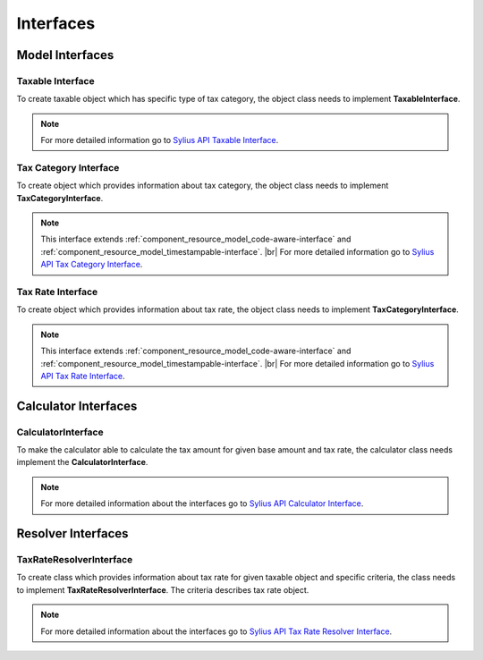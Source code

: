 Interfaces
==========

Model Interfaces
----------------

Taxable Interface
~~~~~~~~~~~~~~~~~

To create taxable object which has specific type of tax category, the object class needs to implement
**TaxableInterface**.

.. note::
    For more detailed information go to `Sylius API Taxable Interface`_.

.. _Sylius API Taxable Interface: http://api.sylius.org/Sylius/Component/Taxation/Model/TaxableInterface.html

Tax Category Interface
~~~~~~~~~~~~~~~~~~~~~~

To create object which provides information about tax category, the object class needs to implement
**TaxCategoryInterface**.

.. note::
    This interface extends :ref:`component_resource_model_code-aware-interface` and :ref:`component_resource_model_timestampable-interface`. |br|
    For more detailed information go to `Sylius API Tax Category Interface`_.

.. _Sylius API Tax Category Interface: http://api.sylius.org/Sylius/Component/Taxation/Model/TaxCategoryInterface.html

Tax Rate Interface
~~~~~~~~~~~~~~~~~~

To create object which provides information about tax rate, the object class needs to implement
**TaxCategoryInterface**.

.. note::
    This interface extends :ref:`component_resource_model_code-aware-interface` and :ref:`component_resource_model_timestampable-interface`. |br|
    For more detailed information go to `Sylius API Tax Rate Interface`_.

.. _Sylius API Tax Rate Interface: http://api.sylius.org/Sylius/Component/Taxation/Model/TaxCategoryInterface.html

Calculator Interfaces
---------------------

CalculatorInterface
~~~~~~~~~~~~~~~~~~~

To make the calculator able to calculate the tax amount for given base amount and tax rate,
the calculator class needs implement the **CalculatorInterface**.

.. note::
    For more detailed information about the interfaces go to `Sylius API Calculator Interface`_.

.. _Sylius API Calculator Interface: http://api.sylius.org/Sylius/Component/Taxation/Calculator/CalculatorInterface.html

Resolver Interfaces
-------------------

TaxRateResolverInterface
~~~~~~~~~~~~~~~~~~~~~~~~

To create class which provides information about tax rate for given taxable object and specific criteria, the class needs to
implement **TaxRateResolverInterface**. The criteria describes tax rate object.

.. note::
    For more detailed information about the interfaces go to `Sylius API Tax Rate Resolver Interface`_.

.. _Sylius API Tax Rate Resolver Interface: http://api.sylius.org/Sylius/Component/Taxation/Resolver/TaxRateResolverInterface.html
